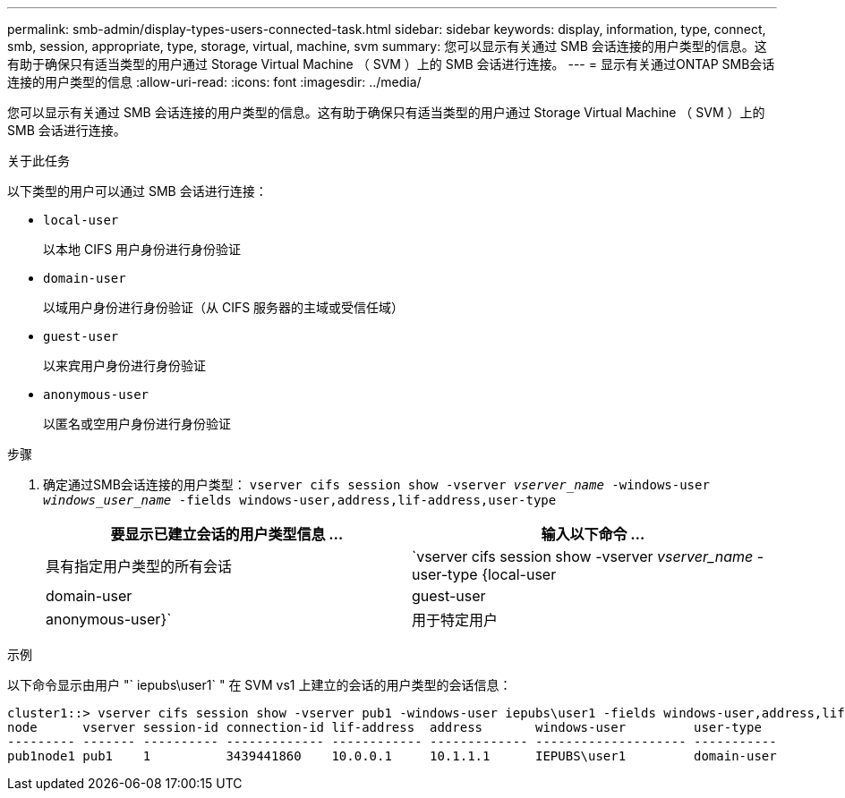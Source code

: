 ---
permalink: smb-admin/display-types-users-connected-task.html 
sidebar: sidebar 
keywords: display, information, type, connect, smb, session, appropriate, type, storage, virtual, machine, svm 
summary: 您可以显示有关通过 SMB 会话连接的用户类型的信息。这有助于确保只有适当类型的用户通过 Storage Virtual Machine （ SVM ）上的 SMB 会话进行连接。 
---
= 显示有关通过ONTAP SMB会话连接的用户类型的信息
:allow-uri-read: 
:icons: font
:imagesdir: ../media/


[role="lead"]
您可以显示有关通过 SMB 会话连接的用户类型的信息。这有助于确保只有适当类型的用户通过 Storage Virtual Machine （ SVM ）上的 SMB 会话进行连接。

.关于此任务
以下类型的用户可以通过 SMB 会话进行连接：

* `local-user`
+
以本地 CIFS 用户身份进行身份验证

* `domain-user`
+
以域用户身份进行身份验证（从 CIFS 服务器的主域或受信任域）

* `guest-user`
+
以来宾用户身份进行身份验证

* `anonymous-user`
+
以匿名或空用户身份进行身份验证



.步骤
. 确定通过SMB会话连接的用户类型： `vserver cifs session show -vserver _vserver_name_ -windows-user _windows_user_name_ -fields windows-user,address,lif-address,user-type`
+
|===
| 要显示已建立会话的用户类型信息 ... | 输入以下命令 ... 


 a| 
具有指定用户类型的所有会话
 a| 
`vserver cifs session show -vserver _vserver_name_ -user-type {local-user|domain-user|guest-user|anonymous-user}`



 a| 
用于特定用户
 a| 
`vserver cifs session show -vserver _vserver_name_ -windows-user _windows_user_name_ -fields windows-user,address,lif-address,user-type`

|===


.示例
以下命令显示由用户 "` iepubs\user1` " 在 SVM vs1 上建立的会话的用户类型的会话信息：

[listing]
----
cluster1::> vserver cifs session show -vserver pub1 -windows-user iepubs\user1 -fields windows-user,address,lif-address,user-type
node      vserver session-id connection-id lif-address  address       windows-user         user-type
--------- ------- ---------- ------------- ------------ ------------- -------------------- -----------
pub1node1 pub1    1          3439441860    10.0.0.1     10.1.1.1      IEPUBS\user1         domain-user
----